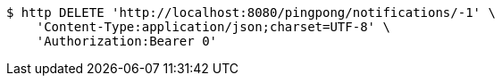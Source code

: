 [source,bash]
----
$ http DELETE 'http://localhost:8080/pingpong/notifications/-1' \
    'Content-Type:application/json;charset=UTF-8' \
    'Authorization:Bearer 0'
----